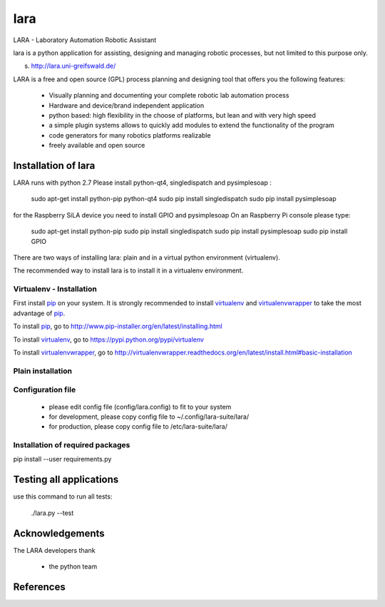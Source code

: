 lara
====

LARA - Laboratory Automation Robotic Assistant

lara is a python application for assisting, designing and managing robotic processes, but not limited to this purpose only.

s. http://lara.uni-greifswald.de/

LARA is a free and open source (GPL) process planning and designing tool that offers you the following features:

    - Visually planning and documenting your complete robotic lab automation process
    - Hardware and device/brand independent application
    - python based: high flexibility in the choose of platforms, but lean and with very high speed
    - a simple plugin systems allows to quickly add modules to extend the functionality of the program
    - code generators for many robotics platforms realizable
    - freely available and open source


Installation of lara
____________________


LARA runs with python 2.7
Please install 
python-qt4, singledispatch and pysimplesoap :

    sudo apt-get install python-pip python-qt4
    sudo pip install singledispatch
    sudo pip install pysimplesoap

for the Raspberry SiLA device you need to install GPIO and pysimplesoap
On an Raspberry Pi console please type:

    sudo apt-get install python-pip
    sudo pip install singledispatch
    sudo pip install pysimplesoap
    sudo pip install GPIO
    
There are two ways of installing lara: plain and in a virtual python environment (virtualenv).

The recommended way to install lara is to install it in a virtualenv environment.



Virtualenv - Installation
-------------------------

First install pip_ on your system. 
It is strongly recommended to install virtualenv_ and virtualenvwrapper_ to take the most advantage of pip_.

To install pip_, go to http://www.pip-installer.org/en/latest/installing.html

To install virtualenv_, go to https://pypi.python.org/pypi/virtualenv

To install virtualenvwrapper_, go to http://virtualenvwrapper.readthedocs.org/en/latest/install.html#basic-installation


Plain installation
------------------

Configuration file
-------------------

    * please edit config file (config/lara.config) to fit to your system
    * for development, please copy config file to ~/.config/lara-suite/lara/
    * for production, please copy config file to /etc/lara-suite/lara/

Installation of required packages
---------------------------------

pip install --user requirements.py


Testing all applications
________________________

use this command to run all tests:

     ./lara.py --test
    
Acknowledgements
________________

The LARA developers thank 

    * the python team

References
__________

.. _pip: https://pypi.python.org/pypi/pip
.. _virtualenv: https://pypi.python.org/pypi/virtualenv
.. _virtualenvwrapper: http://virtualenvwrapper.readthedocs.org/

